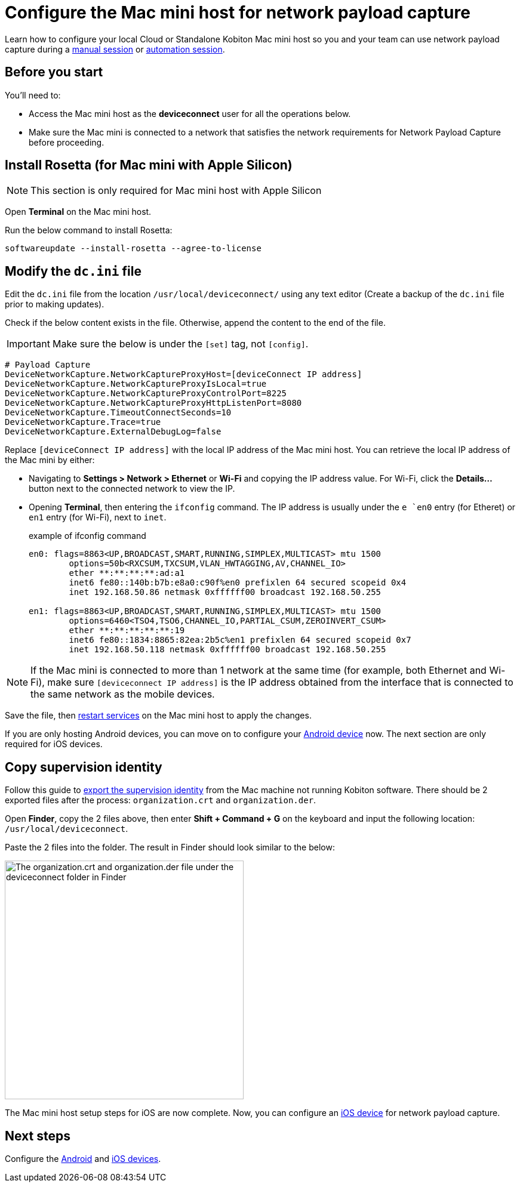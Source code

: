 = Configure the Mac mini host for network payload capture
:navtitle: Configure Mac mini host

Learn how to configure your local Cloud or Standalone Kobiton Mac mini host so you and your team can use network payload capture during a xref:manual-testing:local-devices/capture-network-payload-data.adoc[manual session] or xref:automation-testing:local-devices/capture-network-payload-data.adoc[automation session].

[#_before_you_start]
== Before you start

You'll need to:

* Access the Mac mini host as the *deviceconnect* user for all the operations below.
* Make sure the Mac mini is connected to a network that satisfies the network requirements for Network Payload Capture before proceeding.

== Install Rosetta (for Mac mini with Apple Silicon)

[NOTE]
This section is only required for Mac mini host with Apple Silicon

Open *Terminal* on the Mac mini host.

Run the below command to install Rosetta:

[source,shell]
softwareupdate --install-rosetta --agree-to-license

== Modify the `dc.ini` file

Edit the `dc.ini` file from the location `/usr/local/deviceconnect/` using any text editor (Create a backup of the `dc.ini` file prior to making updates).

Check if the below content exists in the file. Otherwise, append the content to the end of the file.

[IMPORTANT]

Make sure the below is under the `[set]` tag, not `[config]`.

[source,plaintext]
----
# Payload Capture
DeviceNetworkCapture.NetworkCaptureProxyHost=[deviceConnect IP address]
DeviceNetworkCapture.NetworkCaptureProxyIsLocal=true
DeviceNetworkCapture.NetworkCaptureProxyControlPort=8225
DeviceNetworkCapture.NetworkCaptureProxyHttpListenPort=8080
DeviceNetworkCapture.TimeoutConnectSeconds=10
DeviceNetworkCapture.Trace=true
DeviceNetworkCapture.ExternalDebugLog=false
----

Replace `[deviceConnect IP address]` with the local IP address of the Mac mini host. You can retrieve the local IP address of the Mac mini by either:

* Navigating to *Settings > Network > Ethernet* or *Wi-Fi* and copying the IP address value. For Wi-Fi, click the *Details…* button next to the connected network to view the IP.

* Opening *Terminal*, then entering the `ifconfig` command. The IP address is usually under the `e `en0` entry (for Etheret) or `en1` entry (for Wi-Fi), next to `inet`.

+

.example of ifconfig command
[source,shell]
----
en0: flags=8863<UP,BROADCAST,SMART,RUNNING,SIMPLEX,MULTICAST> mtu 1500
	options=50b<RXCSUM,TXCSUM,VLAN_HWTAGGING,AV,CHANNEL_IO>
	ether **:**:**:**:ad:a1
	inet6 fe80::140b:b7b:e8a0:c90f%en0 prefixlen 64 secured scopeid 0x4
	inet 192.168.50.86 netmask 0xffffff00 broadcast 192.168.50.255

en1: flags=8863<UP,BROADCAST,SMART,RUNNING,SIMPLEX,MULTICAST> mtu 1500
	options=6460<TSO4,TSO6,CHANNEL_IO,PARTIAL_CSUM,ZEROINVERT_CSUM>
	ether **:**:**:**:**:19
	inet6 fe80::1834:8865:82ea:2b5c%en1 prefixlen 64 secured scopeid 0x7
	inet 192.168.50.118 netmask 0xffffff00 broadcast 192.168.50.255
----

[NOTE]
If the Mac mini is connected to more than 1 network at the same time (for example, both Ethernet and Wi-Fi), make sure `[deviceconnect IP address]` is the IP address obtained from the interface that is connected to the same network as the mobile devices.

Save the file, then xref:device-lab-management:deviceConnect/restart-deviceconnect-services.adoc[restart services] on the Mac mini host to apply the changes.

If you are only hosting Android devices, you can move on to configure your xref:devices:local-devices/network-payload-capture/configure-an-android-device.adoc[Android device] now. The next section are only required for iOS devices.

[#_copy_supervision_identity]
== Copy supervision identity

Follow this guide to xref:local-devices/network-payload-capture/configure-an-ios-device.adoc#_create_an_organization_then_export_the_supervision_identity[export the supervision identity] from the Mac machine not running Kobiton software. There should be 2 exported files after the process: `organization.crt` and `organization.der`.

Open *Finder*, copy the 2 files above, then enter *Shift + Command + G* on the keyboard and input the following location: `/usr/local/deviceconnect`.

Paste the 2 files into the folder. The result in Finder should look similar to the below:

image:supervise-org-finder.png[width=400,alt="The organization.crt and organization.der file under the deviceconnect folder in Finder"]

The Mac mini host setup steps for iOS are now complete. Now, you can configure an xref:devices:local-devices/network-payload-capture/configure-an-ios-device.adoc[iOS device] for network payload capture.

== Next steps

Configure the xref:devices:local-devices/network-payload-capture/configure-an-android-device.adoc[Android] and xref:devices:local-devices/network-payload-capture/configure-an-ios-device.adoc[iOS devices].

